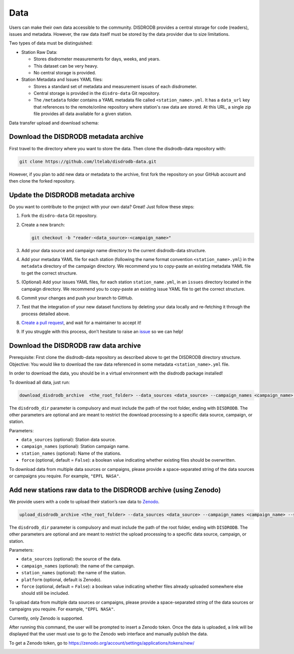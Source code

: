 =====
Data
=====


Users can make their own data accessible to the community. DISDRODB
provides a central storage for code (readers), issues and metadata.
However, the raw data itself must be stored by the data provider due to
size limitations.

Two types of data must be distinguished:

-  Station Raw Data:

   -  Stores disdrometer measurements for days, weeks, and years.
   -  This dataset can be very heavy.
   -  No central storage is provided.

-  Station Metadata and Issues YAML files:

   -  Stores a standard set of metadata and measurement issues of each disdrometer.
   -  Central storage is provided in the ``disdro-data`` Git repository.
   -  The ``/metadata`` folder contains a YAML metadata file called
      ``<station_name>.yml``. It has a ``data_url`` key that references to the remote/online repository where station's raw data are stored. At this URL, a single zip file provides all data available for a given station.


Data transfer upload and download schema:

.. image:: /static/transfer.png


Download the DISDRODB metadata archive
-----------------------------------------

First travel to the directory where you want to store the data.
Then clone the disdrodb-data repository with:

.. code:: bash

   git clone https://github.com/ltelab/disdrodb-data.git

However, if you plan to add new data or metadata to the archive, first
fork the repository on your GitHub account and then clone the forked
repository.

Update the DISDRODB metadata archive
----------------------------------------

Do you want to contribute to the project with your own data? Great! Just
follow these steps:

1. Fork the ``disdro-data`` Git repository.

2. Create a new branch:

   .. code:: bash

      git checkout -b "reader-<data_source>-<campaign_name>"

3. Add your data source and campaign name directory to the current
   disdrodb-data structure.

4. Add your metadata YAML file for each station (following the name format convention ``<station_name>.yml``) in the ``metadata`` directory of the campaign directory. We recommend you to copy-paste an existing metadata YAML file to get the correct structure.

5. (Optional) Add your issues YAML files, for each station
   ``station_name.yml``, in an ``issues`` directory located in the campaign
   directory. We recommend you to copy-paste an existing issue YAML file
   to get the correct structure.

6. Commit your changes and push your branch to GitHub.

7. Test that the integration of your new dataset functions by deleting
   your data locally and re-fetching it through the process detailed above.

8. `Create a pull
   request <https://docs.github.com/en/pull-requests/collaborating-with-pull-requests/proposing-changes-to-your-work-with-pull-requests/creating-a-pull-request>`__,
   and wait for a maintainer to accept it!

9.  If you struggle with this process, don’t hesitate to raise an `issue <https://github.com/ltelab/disdrodb-data/issues/new/choose>`__ so we can help!

Download the DISDRODB raw data archive
---------------------------------------

Prerequisite: First clone the disdrodb-data repository as described above to get the DISDRODB directory structure.
Objective: You would like to download the raw data referenced in some metadata ``<station_name>.yml`` file.

In order to download the data, you should be in a virtual environment with the disdrodb package installed!

To download all data, just run:

.. code:: bash

   download_disdrodb_archive  <the_root_folder> --data_sources <data_source> --campaign_names <campaign_name> --station_names <station_name> --force true

The ``disdrodb_dir`` parameter is compulsory and must include the path
of the root folder, ending with ``DISDRODB``. The other parameters are
optional and are meant to restrict the download processing to a specific
data source, campaign, or station.

Parameters:

-  ``data_sources`` (optional): Station data source.
-  ``campaign_names`` (optional): Station campaign name.
-  ``station_names`` (optional): Name of the stations.
-  ``force`` (optional, default = ``False``): a boolean value indicating
   whether existing files should be overwritten.

To download data from multiple data sources or campaigns, please provide a space-separated string of
the data sources or campaigns you require. For example, ``"EPFL NASA"``.


Add new stations raw data to the DISDRODB archive (using Zenodo)
-----------------------------------------------------------------

We provide users with a code to upload their station’s raw data to `Zenodo <https://zenodo.org/>`_.

.. code:: bash

   upload_disdrodb_archive <the_root_folder> --data_sources <data_source> --campaign_names <campaign_name> --station_names <station_name> --platform <name_of_the_platform> --force true

The ``disdrodb_dir`` parameter is compulsory and must include the path
of the root folder, ending with ``DISDRODB``. The other parameters are
optional and are meant to restrict the upload processing to a specific
data source, campaign, or station.

Parameters:

-  ``data_sources`` (optional): the source of the data.
-  ``campaign_names`` (optional): the name of the campaign.
-  ``station_names`` (optional): the name of the station.
-  ``platform`` (optional, default is Zenodo).
-  ``force`` (optional, default = ``False``): a boolean value indicating
   whether files already uploaded somewhere else should still be
   included.

To upload data from multiple data sources or campaigns, please provide a space-separated string of
the data sources or campaigns you require. For example, ``"EPFL NASA"``.


Currently, only Zenodo is supported.

After running this command, the user will be prompted to insert a Zenodo
token. Once the data is uploaded, a link will be displayed that the user
must use to go to the Zenodo web interface and manually publish the
data.

To get a Zenodo token, go to
`https://zenodo.org/account/settings/applications/tokens/new/ <https://zenodo.org/account/settings/applications/tokens/new/>`_




.. image:: /static/zenodo.png
